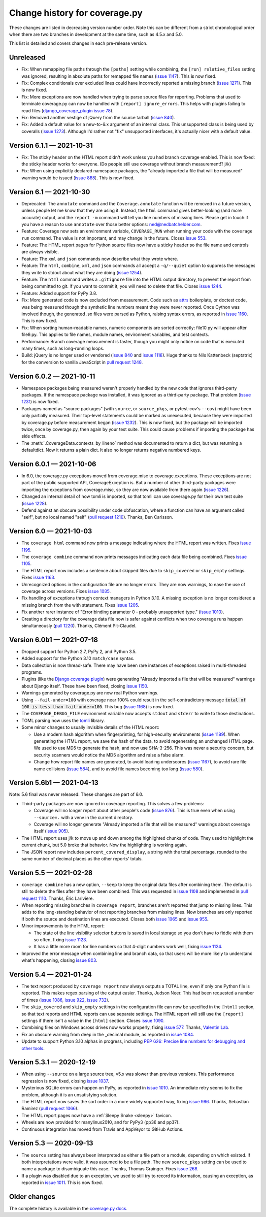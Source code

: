 .. Licensed under the Apache License: http://www.apache.org/licenses/LICENSE-2.0
.. For details: https://github.com/nedbat/coveragepy/blob/master/NOTICE.txt

==============================
Change history for coverage.py
==============================

These changes are listed in decreasing version number order. Note this can be
different from a strict chronological order when there are two branches in
development at the same time, such as 4.5.x and 5.0.

This list is detailed and covers changes in each pre-release version.

    .. When updating the "Unreleased" header to a specific version, use this
    .. format.  Don't forget the jump target:
    ..
    ..  .. _changes_981:
    ..
    ..  Version 9.8.1 — 2027-07-27
    ..  --------------------------

Unreleased
----------

- Fix: When remapping file paths through the ``[paths]`` setting while
  combining, the ``[run] relative_files`` setting was ignored, resulting in
  absolute paths for remapped file names (`issue 1147`_).  This is now fixed.

- Fix: Complex conditionals over excluded lines could have incorrectly reported
  a missing branch (`issue 1271`_). This is now fixed.

- Fix: More exceptions are now handled when trying to parse source files for
  reporting.  Problems that used to terminate coverage.py can now be handled
  with ``[report] ignore_errors``.  This helps with plugins failing to read
  files (`django_coverage_plugin issue 78`_).

- Fix: Removed another vestige of jQuery from the source tarball
  (`issue 840`_).

- Fix: Added a default value for a new-to-6.x argument of an internal class.
  This unsupported class is being used by coveralls (`issue 1273`_). Although
  I'd rather not "fix" unsupported interfaces, it's actually nicer with a
  default value.

.. _django_coverage_plugin issue 78: https://github.com/nedbat/django_coverage_plugin/issues/78
.. _issue 1147: https://github.com/nedbat/coveragepy/issues/1147
.. _issue 1271: https://github.com/nedbat/coveragepy/issues/1271
.. _issue 1273: https://github.com/nedbat/coveragepy/issues/1273


.. _changes_611:

Version 6.1.1 — 2021-10-31
--------------------------

- Fix: The sticky header on the HTML report didn't work unless you had branch
  coverage enabled. This is now fixed: the sticky header works for everyone.
  (Do people still use coverage without branch measurement!? j/k)

- Fix: When using explicitly declared namespace packages, the "already imported
  a file that will be measured" warning would be issued (`issue 888`_).  This
  is now fixed.

.. _issue 888: https://github.com/nedbat/coveragepy/issues/888


.. _changes_61:

Version 6.1 — 2021-10-30
------------------------

- Deprecated: The ``annotate`` command and the ``Coverage.annotate`` function
  will be removed in a future version, unless people let me know that they are
  using it.  Instead, the ``html`` command gives better-looking (and more
  accurate) output, and the ``report -m`` command will tell you line numbers of
  missing lines.  Please get in touch if you have a reason to use ``annotate``
  over those better options: ned@nedbatchelder.com.

- Feature: Coverage now sets an environment variable, ``COVERAGE_RUN`` when
  running your code with the ``coverage run`` command.  The value is not
  important, and may change in the future.  Closes `issue 553`_.

- Feature: The HTML report pages for Python source files now have a sticky
  header so the file name and controls are always visible.

- Feature: The ``xml`` and ``json`` commands now describe what they wrote
  where.

- Feature: The ``html``, ``combine``, ``xml``, and ``json`` commands all accept
  a ``-q/--quiet`` option to suppress the messages they write to stdout about
  what they are doing (`issue 1254`_).

- Feature: The ``html`` command writes a ``.gitignore`` file into the HTML
  output directory, to prevent the report from being committed to git.  If you
  want to commit it, you will need to delete that file.  Closes `issue 1244`_.

- Feature: Added support for PyPy 3.8.

- Fix: More generated code is now excluded from measurement.  Code such as
  `attrs`_ boilerplate, or doctest code, was being measured though the
  synthetic line numbers meant they were never reported.  Once Cython was
  involved though, the generated .so files were parsed as Python, raising
  syntax errors, as reported in `issue 1160`_.  This is now fixed.

- Fix: When sorting human-readable names, numeric components are sorted
  correctly: file10.py will appear after file9.py.  This applies to file names,
  module names, environment variables, and test contexts.

- Performance: Branch coverage measurement is faster, though you might only
  notice on code that is executed many times, such as long-running loops.

- Build: jQuery is no longer used or vendored (`issue 840`_ and `issue 1118`_).
  Huge thanks to Nils Kattenbeck (septatrix) for the conversion to vanilla
  JavaScript in `pull request 1248`_.

.. _issue 553: https://github.com/nedbat/coveragepy/issues/553
.. _issue 840: https://github.com/nedbat/coveragepy/issues/840
.. _issue 1118: https://github.com/nedbat/coveragepy/issues/1118
.. _issue 1160: https://github.com/nedbat/coveragepy/issues/1160
.. _issue 1244: https://github.com/nedbat/coveragepy/issues/1244
.. _pull request 1248: https://github.com/nedbat/coveragepy/pull/1248
.. _issue 1254: https://github.com/nedbat/coveragepy/issues/1254
.. _attrs: https://www.attrs.org/


.. _changes_602:

Version 6.0.2 — 2021-10-11
--------------------------

- Namespace packages being measured weren't properly handled by the new code
  that ignores third-party packages. If the namespace package was installed, it
  was ignored as a third-party package.  That problem (`issue 1231`_) is now
  fixed.

- Packages named as "source packages" (with ``source``, or ``source_pkgs``, or
  pytest-cov's ``--cov``) might have been only partially measured.  Their
  top-level statements could be marked as unexecuted, because they were
  imported by coverage.py before measurement began (`issue 1232`_).  This is
  now fixed, but the package will be imported twice, once by coverage.py, then
  again by your test suite.  This could cause problems if importing the package
  has side effects.

- The :meth:`.CoverageData.contexts_by_lineno` method was documented to return
  a dict, but was returning a defaultdict.  Now it returns a plain dict.  It
  also no longer returns negative numbered keys.

.. _issue 1231: https://github.com/nedbat/coveragepy/issues/1231
.. _issue 1232: https://github.com/nedbat/coveragepy/issues/1232


.. _changes_601:

Version 6.0.1 — 2021-10-06
--------------------------

- In 6.0, the coverage.py exceptions moved from coverage.misc to
  coverage.exceptions. These exceptions are not part of the public supported
  API, CoverageException is. But a number of other third-party packages were
  importing the exceptions from coverage.misc, so they are now available from
  there again (`issue 1226`_).

- Changed an internal detail of how tomli is imported, so that tomli can use
  coverage.py for their own test suite (`issue 1228`_).

- Defend against an obscure possibility under code obfuscation, where a
  function can have an argument called "self", but no local named "self"
  (`pull request 1210`_).  Thanks, Ben Carlsson.

.. _pull request 1210: https://github.com/nedbat/coveragepy/pull/1210
.. _issue 1226: https://github.com/nedbat/coveragepy/issues/1226
.. _issue 1228: https://github.com/nedbat/coveragepy/issues/1228


.. _changes_60:

Version 6.0 — 2021-10-03
------------------------

- The ``coverage html`` command now prints a message indicating where the HTML
  report was written.  Fixes `issue 1195`_.

- The ``coverage combine`` command now prints messages indicating each data
  file being combined.  Fixes `issue 1105`_.

- The HTML report now includes a sentence about skipped files due to
  ``skip_covered`` or ``skip_empty`` settings.  Fixes `issue 1163`_.

- Unrecognized options in the configuration file are no longer errors. They are
  now warnings, to ease the use of coverage across versions.  Fixes `issue
  1035`_.

- Fix handling of exceptions through context managers in Python 3.10. A missing
  exception is no longer considered a missing branch from the with statement.
  Fixes `issue 1205`_.

- Fix another rarer instance of "Error binding parameter 0 - probably
  unsupported type." (`issue 1010`_).

- Creating a directory for the coverage data file now is safer against
  conflicts when two coverage runs happen simultaneously (`pull 1220`_).
  Thanks, Clément Pit-Claudel.

.. _issue 1035: https://github.com/nedbat/coveragepy/issues/1035
.. _issue 1105: https://github.com/nedbat/coveragepy/issues/1105
.. _issue 1163: https://github.com/nedbat/coveragepy/issues/1163
.. _issue 1195: https://github.com/nedbat/coveragepy/issues/1195
.. _issue 1205: https://github.com/nedbat/coveragepy/issues/1205
.. _pull 1220: https://github.com/nedbat/coveragepy/pull/1220


.. _changes_60b1:

Version 6.0b1 — 2021-07-18
--------------------------

- Dropped support for Python 2.7, PyPy 2, and Python 3.5.

- Added support for the Python 3.10 ``match/case`` syntax.

- Data collection is now thread-safe.  There may have been rare instances of
  exceptions raised in multi-threaded programs.

- Plugins (like the `Django coverage plugin`_) were generating "Already
  imported a file that will be measured" warnings about Django itself.  These
  have been fixed, closing `issue 1150`_.

- Warnings generated by coverage.py are now real Python warnings.

- Using ``--fail-under=100`` with coverage near 100% could result in the
  self-contradictory message :code:`total of 100 is less than fail-under=100`.
  This bug (`issue 1168`_) is now fixed.

- The ``COVERAGE_DEBUG_FILE`` environment variable now accepts ``stdout`` and
  ``stderr`` to write to those destinations.

- TOML parsing now uses the `tomli`_ library.

- Some minor changes to usually invisible details of the HTML report:

  - Use a modern hash algorithm when fingerprinting, for high-security
    environments (`issue 1189`_).  When generating the HTML report, we save the
    hash of the data, to avoid regenerating an unchanged HTML page. We used to
    use MD5 to generate the hash, and now use SHA-3-256.  This was never a
    security concern, but security scanners would notice the MD5 algorithm and
    raise a false alarm.

  - Change how report file names are generated, to avoid leading underscores
    (`issue 1167`_), to avoid rare file name collisions (`issue 584`_), and to
    avoid file names becoming too long (`issue 580`_).

.. _Django coverage plugin: https://pypi.org/project/django-coverage-plugin/
.. _issue 580: https://github.com/nedbat/coveragepy/issues/580
.. _issue 584: https://github.com/nedbat/coveragepy/issues/584
.. _issue 1150: https://github.com/nedbat/coveragepy/issues/1150
.. _issue 1167: https://github.com/nedbat/coveragepy/issues/1167
.. _issue 1168: https://github.com/nedbat/coveragepy/issues/1168
.. _issue 1189: https://github.com/nedbat/coveragepy/issues/1189
.. _tomli: https://pypi.org/project/tomli/


.. _changes_56b1:

Version 5.6b1 — 2021-04-13
--------------------------

Note: 5.6 final was never released. These changes are part of 6.0.

- Third-party packages are now ignored in coverage reporting.  This solves a
  few problems:

  - Coverage will no longer report about other people's code (`issue 876`_).
    This is true even when using ``--source=.`` with a venv in the current
    directory.

  - Coverage will no longer generate "Already imported a file that will be
    measured" warnings about coverage itself (`issue 905`_).

- The HTML report uses j/k to move up and down among the highlighted chunks of
  code.  They used to highlight the current chunk, but 5.0 broke that behavior.
  Now the highlighting is working again.

- The JSON report now includes ``percent_covered_display``, a string with the
  total percentage, rounded to the same number of decimal places as the other
  reports' totals.

.. _issue 876: https://github.com/nedbat/coveragepy/issues/876
.. _issue 905: https://github.com/nedbat/coveragepy/issues/905


.. _changes_55:

Version 5.5 — 2021-02-28
------------------------

- ``coverage combine`` has a new option, ``--keep`` to keep the original data
  files after combining them.  The default is still to delete the files after
  they have been combined.  This was requested in `issue 1108`_ and implemented
  in `pull request 1110`_.  Thanks, Éric Larivière.

- When reporting missing branches in ``coverage report``, branches aren't
  reported that jump to missing lines.  This adds to the long-standing behavior
  of not reporting branches from missing lines.  Now branches are only reported
  if both the source and destination lines are executed.  Closes both `issue
  1065`_ and `issue 955`_.

- Minor improvements to the HTML report:

  - The state of the line visibility selector buttons is saved in local storage
    so you don't have to fiddle with them so often, fixing `issue 1123`_.

  - It has a little more room for line numbers so that 4-digit numbers work
    well, fixing `issue 1124`_.

- Improved the error message when combining line and branch data, so that users
  will be more likely to understand what's happening, closing `issue 803`_.

.. _issue 803: https://github.com/nedbat/coveragepy/issues/803
.. _issue 955: https://github.com/nedbat/coveragepy/issues/955
.. _issue 1065: https://github.com/nedbat/coveragepy/issues/1065
.. _issue 1108: https://github.com/nedbat/coveragepy/issues/1108
.. _pull request 1110: https://github.com/nedbat/coveragepy/pull/1110
.. _issue 1123: https://github.com/nedbat/coveragepy/issues/1123
.. _issue 1124: https://github.com/nedbat/coveragepy/issues/1124


.. _changes_54:

Version 5.4 — 2021-01-24
------------------------

- The text report produced by ``coverage report`` now always outputs a TOTAL
  line, even if only one Python file is reported.  This makes regex parsing
  of the output easier.  Thanks, Judson Neer.  This had been requested a number
  of times (`issue 1086`_, `issue 922`_, `issue 732`_).

- The ``skip_covered`` and ``skip_empty`` settings in the configuration file
  can now be specified in the ``[html]`` section, so that text reports and HTML
  reports can use separate settings.  The HTML report will still use the
  ``[report]`` settings if there isn't a value in the ``[html]`` section.
  Closes `issue 1090`_.

- Combining files on Windows across drives now works properly, fixing `issue
  577`_.  Thanks, `Valentin Lab <pr1080_>`_.

- Fix an obscure warning from deep in the _decimal module, as reported in
  `issue 1084`_.

- Update to support Python 3.10 alphas in progress, including `PEP 626: Precise
  line numbers for debugging and other tools <pep626_>`_.

.. _issue 577: https://github.com/nedbat/coveragepy/issues/577
.. _issue 732: https://github.com/nedbat/coveragepy/issues/732
.. _issue 922: https://github.com/nedbat/coveragepy/issues/922
.. _issue 1084: https://github.com/nedbat/coveragepy/issues/1084
.. _issue 1086: https://github.com/nedbat/coveragepy/issues/1086
.. _issue 1090: https://github.com/nedbat/coveragepy/issues/1090
.. _pr1080: https://github.com/nedbat/coveragepy/pull/1080
.. _pep626: https://www.python.org/dev/peps/pep-0626/


.. _changes_531:

Version 5.3.1 — 2020-12-19
--------------------------

- When using ``--source`` on a large source tree, v5.x was slower than previous
  versions.  This performance regression is now fixed, closing `issue 1037`_.

- Mysterious SQLite errors can happen on PyPy, as reported in `issue 1010`_. An
  immediate retry seems to fix the problem, although it is an unsatisfying
  solution.

- The HTML report now saves the sort order in a more widely supported way,
  fixing `issue 986`_.  Thanks, Sebastián Ramírez (`pull request 1066`_).

- The HTML report pages now have a :ref:`Sleepy Snake <sleepy>` favicon.

- Wheels are now provided for manylinux2010, and for PyPy3 (pp36 and pp37).

- Continuous integration has moved from Travis and AppVeyor to GitHub Actions.

.. _issue 986: https://github.com/nedbat/coveragepy/issues/986
.. _issue 1037: https://github.com/nedbat/coveragepy/issues/1037
.. _issue 1010: https://github.com/nedbat/coveragepy/issues/1010
.. _pull request 1066: https://github.com/nedbat/coveragepy/pull/1066

.. _changes_53:

Version 5.3 — 2020-09-13
------------------------

- The ``source`` setting has always been interpreted as either a file path or a
  module, depending on which existed.  If both interpretations were valid, it
  was assumed to be a file path.  The new ``source_pkgs`` setting can be used
  to name a package to disambiguate this case.  Thanks, Thomas Grainger. Fixes
  `issue 268`_.

- If a plugin was disabled due to an exception, we used to still try to record
  its information, causing an exception, as reported in `issue 1011`_.  This is
  now fixed.

.. _issue 268: https://github.com/nedbat/coveragepy/issues/268
.. _issue 1011: https://github.com/nedbat/coveragepy/issues/1011


.. endchangesinclude

Older changes
-------------

The complete history is available in the `coverage.py docs`__.

__ https://coverage.readthedocs.io/en/latest/changes.html
